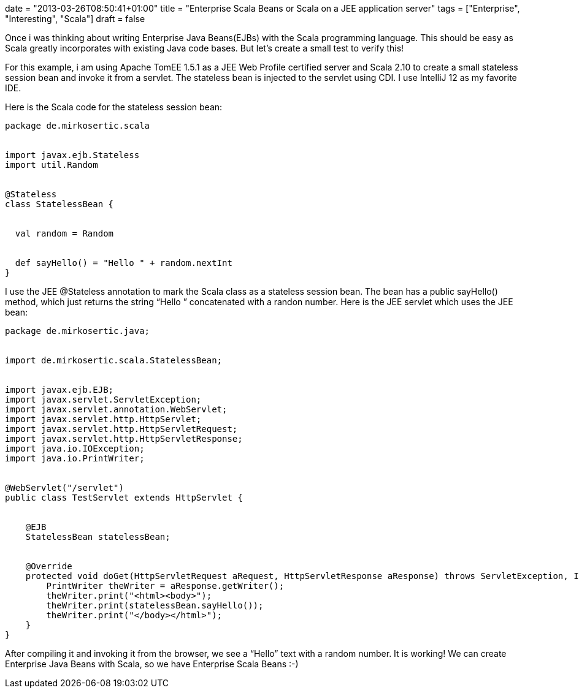 +++
date = "2013-03-26T08:50:41+01:00"
title = "Enterprise Scala Beans or Scala on a JEE application server"
tags = ["Enterprise", "Interesting", "Scala"]
draft = false
+++

Once i was thinking about writing Enterprise Java Beans(EJBs) with the Scala programming language. This should be easy as Scala greatly incorporates with existing Java code bases. But let's create a small test to verify this!

For this example, i am using Apache TomEE 1.5.1 as a JEE Web Profile certified server and Scala 2.10 to create a small stateless session bean and invoke it from a servlet. The stateless bean is injected to the servlet using CDI. I use IntelliJ 12 as my favorite IDE.

Here is the Scala code for the stateless session bean:

[source]
----
package de.mirkosertic.scala
 
 
import javax.ejb.Stateless
import util.Random
 
 
@Stateless
class StatelessBean {
 
 
  val random = Random
 
 
  def sayHello() = "Hello " + random.nextInt
}
----
I use the JEE @Stateless annotation to mark the Scala class as a stateless session bean. The bean has a public sayHello() method, which just returns the string “Hello ” concatenated with a randon number. Here is the JEE servlet which uses the JEE bean:

[source,java]
----
package de.mirkosertic.java;
 
 
import de.mirkosertic.scala.StatelessBean;
 
 
import javax.ejb.EJB;
import javax.servlet.ServletException;
import javax.servlet.annotation.WebServlet;
import javax.servlet.http.HttpServlet;
import javax.servlet.http.HttpServletRequest;
import javax.servlet.http.HttpServletResponse;
import java.io.IOException;
import java.io.PrintWriter;
 
 
@WebServlet("/servlet")
public class TestServlet extends HttpServlet {
 
 
    @EJB
    StatelessBean statelessBean;
 
 
    @Override
    protected void doGet(HttpServletRequest aRequest, HttpServletResponse aResponse) throws ServletException, IOException {
        PrintWriter theWriter = aResponse.getWriter();
        theWriter.print("<html><body>");
        theWriter.print(statelessBean.sayHello());
        theWriter.print("</body></html>");
    }
}
----
After compiling it and invoking it from the browser, we see a “Hello” text with a random number. It is working! We can create Enterprise Java Beans with Scala, so we have Enterprise Scala Beans :-)